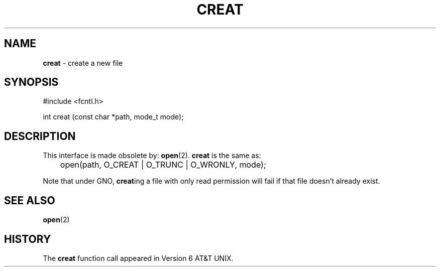 .\" Copyright (c) 1989, 1990, 1993
.\"	The Regents of the University of California.  All rights reserved.
.\"
.\" Redistribution and use in source and binary forms, with or without
.\" modification, are permitted provided that the following conditions
.\" are met:
.\" 1. Redistributions of source code must retain the above copyright
.\"    notice, this list of conditions and the following disclaimer.
.\" 2. Redistributions in binary form must reproduce the above copyright
.\"    notice, this list of conditions and the following disclaimer in the
.\"    documentation and/or other materials provided with the distribution.
.\" 3. All advertising materials mentioning features or use of this software
.\"    must display the following acknowledgement:
.\"	This product includes software developed by the University of
.\"	California, Berkeley and its contributors.
.\" 4. Neither the name of the University nor the names of its contributors
.\"    may be used to endorse or promote products derived from this software
.\"    without specific prior written permission.
.\"
.\" THIS SOFTWARE IS PROVIDED BY THE REGENTS AND CONTRIBUTORS ``AS IS'' AND
.\" ANY EXPRESS OR IMPLIED WARRANTIES, INCLUDING, BUT NOT LIMITED TO, THE
.\" IMPLIED WARRANTIES OF MERCHANTABILITY AND FITNESS FOR A PARTICULAR PURPOSE
.\" ARE DISCLAIMED.  IN NO EVENT SHALL THE REGENTS OR CONTRIBUTORS BE LIABLE
.\" FOR ANY DIRECT, INDIRECT, INCIDENTAL, SPECIAL, EXEMPLARY, OR CONSEQUENTIAL
.\" DAMAGES (INCLUDING, BUT NOT LIMITED TO, PROCUREMENT OF SUBSTITUTE GOODS
.\" OR SERVICES; LOSS OF USE, DATA, OR PROFITS; OR BUSINESS INTERRUPTION)
.\" HOWEVER CAUSED AND ON ANY THEORY OF LIABILITY, WHETHER IN CONTRACT, STRICT
.\" LIABILITY, OR TORT (INCLUDING NEGLIGENCE OR OTHERWISE) ARISING IN ANY WAY
.\" OUT OF THE USE OF THIS SOFTWARE, EVEN IF ADVISED OF THE POSSIBILITY OF
.\" SUCH DAMAGE.
.\"
.\"     @(#)creat.2	8.1 (Berkeley) 6/2/93
.\"
.TH CREAT 2 "22 January 1997" GNO "System Calls"
.SH NAME
.BR creat
\- create a new file
.SH SYNOPSIS
.br
#include <fcntl.h>
.sp 1
int
creat (const char *path, mode_t mode);
.SH DESCRIPTION
This interface is made obsolete by:
.BR open (2).
.BR creat 
is the same as:
.nf

	open(path, O_CREAT | O_TRUNC | O_WRONLY, mode);

.fi
Note that under GNO, 
.BR creat ing
a file with only read permission will fail if that file doesn't already
exist.
.SH SEE ALSO
.BR open (2)
.SH HISTORY
The
.BR creat
function call appeared in Version 6 AT&T UNIX.
